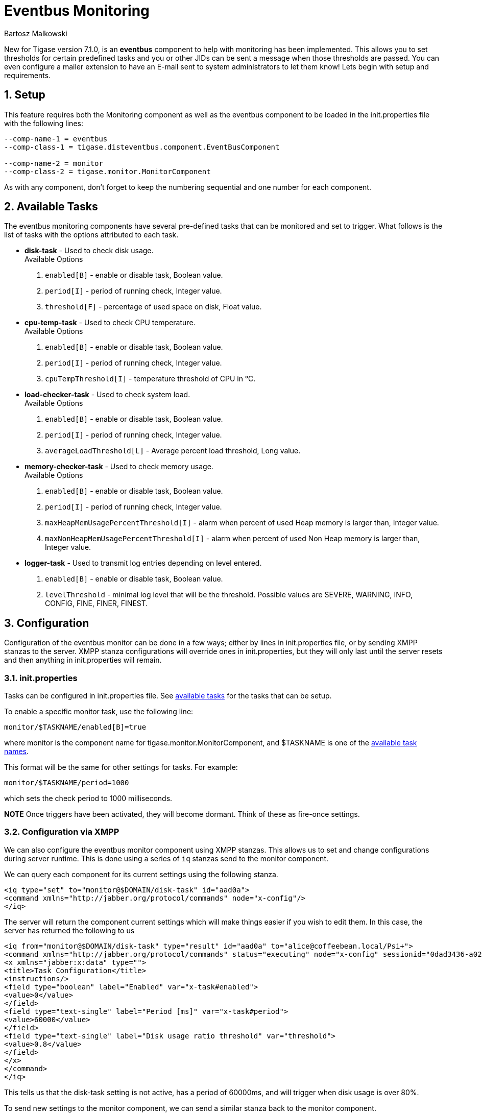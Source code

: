 [[eventbus]]
Eventbus Monitoring
===================
:author: Bartosz Malkowski
:date: 2015-04-09 8:56
:version: v1.0 September 2015

:toc:
:numbered:
:website: http://www.tigase.org

New for Tigase version 7.1.0, is an *eventbus* component to help with monitoring has been implemented. This allows you to set thresholds for certain predefined tasks and you or other JIDs can be sent a message when those thresholds are passed. You can even configure a mailer extension to have an E-mail sent to system administrators to let them know!
Lets begin with setup and requirements.

Setup
-----
This feature requires both the Monitoring component as well as the eventbus component to be loaded in the init.properties file with the following lines:
[source, bash]
-------
--comp-name-1 = eventbus
--comp-class-1 = tigase.disteventbus.component.EventBusComponent

--comp-name-2 = monitor
--comp-class-2 = tigase.monitor.MonitorComponent
-------
As with any component, don't forget to keep the numbering sequential and one number for each component.

[[availableTasks]]
Available Tasks
---------------
The eventbus monitoring components have several pre-defined tasks that can be monitored and set to trigger. What follows is the list of tasks with the options attributed to each task.

- *disk-task* - Used to check disk usage. +
Available Options
  . +enabled[B]+ - enable or disable task, Boolean value.
  . +period[I]+ - period of running check, Integer value.
  . +threshold[F]+ - percentage of used space on disk, Float value.

- *cpu-temp-task* - Used to check CPU temperature. +
Available Options
  . +enabled[B]+ - enable or disable task, Boolean value.
  . +period[I]+ - period of running check, Integer value.
  . +cpuTempThreshold[I]+ - temperature threshold of CPU in °C.

- *load-checker-task* - Used to check system load. +
Available Options
. +enabled[B]+ - enable or disable task, Boolean value.
. +period[I]+ - period of running check, Integer value.
. +averageLoadThreshold[L]+ - Average percent load threshold, Long value.

- *memory-checker-task* - Used to check memory usage. +
Available Options
. +enabled[B]+ - enable or disable task, Boolean value.
. +period[I]+ - period of running check, Integer value.
. +maxHeapMemUsagePercentThreshold[I]+ - alarm when percent of used Heap memory is larger than, Integer value.
. +maxNonHeapMemUsagePercentThreshold[I]+ - alarm when percent of used Non Heap memory is larger than, Integer value.

- *logger-task* - Used to transmit log entries depending on level entered.
. +enabled[B]+ - enable or disable task, Boolean value.
. +levelThreshold+ - minimal log level that will be the threshold. Possible values are SEVERE, WARNING, INFO, CONFIG, FINE, FINER, FINEST.


Configuration
-------------
Configuration of the eventbus monitor can be done in a few ways; either by lines in init.properties file, or by sending XMPP stanzas to the server.
XMPP stanza configurations will override ones in init.properties, but they will only last until the server resets and then anything in init.properties will remain.

init.properties
~~~~~~~~~~~~~~~
Tasks can be configured in init.properties file. See xref:availableTasks[available tasks] for the tasks that can be setup.

To enable a specific monitor task, use the following line:
-----
monitor/$TASKNAME/enabled[B]=true
-----
where monitor is the component name for tigase.monitor.MonitorComponent, and $TASKNAME is one of the xref:availableTasks[available task names].

This format will be the same for other settings for tasks.  For example:
-----
monitor/$TASKNAME/period=1000
-----
which sets the check period to 1000 milliseconds.

*NOTE* Once triggers have been activated, they will become dormant.  Think of these as fire-once settings.

Configuration via XMPP
~~~~~~~~~~~~~~~~~~~~~~
We can also configure the eventbus monitor component using XMPP stanzas. This allows us to set and change configurations during server runtime. This is done using a series of +iq+ stanzas send to the monitor component.

We can query each component for its current settings using the following stanza.
[source,xml]
-----
<iq type="set" to="monitor@$DOMAIN/disk-task" id="aad0a">
<command xmlns="http://jabber.org/protocol/commands" node="x-config"/>
</iq>
-----

The server will return the component current settings which will make things easier if you wish to edit them. In this case, the server has returned the following to us
[source,xml]
-----
<iq from="monitor@$DOMAIN/disk-task" type="result" id="aad0a" to="alice@coffeebean.local/Psi+">
<command xmlns="http://jabber.org/protocol/commands" status="executing" node="x-config" sessionid="0dad3436-a029-4082-b0e0-04d838c6c0da">
<x xmlns="jabber:x:data" type="">
<title>Task Configuration</title>
<instructions/>
<field type="boolean" label="Enabled" var="x-task#enabled">
<value>0</value>
</field>
<field type="text-single" label="Period [ms]" var="x-task#period">
<value>60000</value>
</field>
<field type="text-single" label="Disk usage ratio threshold" var="threshold">
<value>0.8</value>
</field>
</x>
</command>
</iq>
-----
This tells us that the disk-task setting is not active, has a period of 60000ms, and will trigger when disk usage is over 80%.

To send new settings to the monitor component, we can send a similar stanza back to the monitor component.

[source,xml]
-----
<iq type="set" to="monitor@$DOMAIN/disk-task" id="aad1a">
<command xmlns="http://jabber.org/protocol/commands" node="x-config" sessionid="0dad3436-a029-4082-b0e0-04d838c6c0da">
<x xmlns="jabber:x:data" type="submit">
<field type="boolean" var="x-task#enabled">
<value>0</value>
</field>
<field type="text-single" var="x-task#period">
<value>60000</value>
</field>
<field type="text-single" var="threshold">
<value>0.8</value>
</field>
</x>
</command>
</iq>
-----

To which a successful update will give you an XMPP success stanza to let you know everything is set correctly.

(Include what the response will be from this setting!)

Alternatively, you can update specific settings by editing a single field without adding anything else. For example, if we just wanted to turn the +disk-task+ on we could send the following stanza:

[source,xml]
-----
<iq type="set" to="monitor@$HOSTNAME/disk-task" id="ab53a">
<command xmlns="http://jabber.org/protocol/commands" node="x-config">
<x xmlns="jabber:x:data" type="submit">
<field type="boolean" var="x-task#enabled">
<value>1</value>
</field>
</x>
</command>
</iq>
-----

To set any other values, do not forget that certain parts may need to be changed, specifically the
*<field type="boolean" var=x-task#enabled">*  fields. +
- Your field type will be defined by the type of variable specified in the xref:availableTasks [Available Tasks] section. +
- +var=x task#+ will be followed by the property value taken directly from the xref:availableTasks [Available Tasks] section, minus the data type parameter.

Getting the Message
-------------------
Without a place to send messages to, eventbus will just trigger and shut down. There are two different methods that eventbus can deliver alarm messages and relevant data; XMPP messages and using the mailer extention.

XMPP notification
~~~~~~~~~~~~~~~~~
In order to retrieve notifications, a subscription to the +eventbus@tigase.org+ user must be made.
Keep in mind that subscriptions are not persistent across server restarts, or triggers. +
The eventbus schema is very similar to most XMPP subscription requests but with a few tweaks to differentiate it if you wanted to subscibe to a certain task or all of them. Each task is considered a node, and each node has the following pattern: +eventName|eventXMLNS+. Since each monitoring task has the +tigase:monitor:event+ event XMLNS, we just need to pick the event name from the list of tasks.
So like the above example, our event node for the disk task will be +disk-task|tigase:monitor:event+.
Applied to an XMPP stanza, it will look something like this:
[source,xml]
-----
<iq type='set'
    to='eventbus@tigase.org'
    id='sub1'>
  <pubsub xmlns='http://jabber.org/protocol/pubsub'>
    <subscribe node='disk-taskEvent|tigase:monitor:event' jid='$USER_JID'/>
  </pubsub>
</iq>
-----
Don't forget to replace $USER_JID with the bare JID of the user you want to recieve those messages. You can even have them sent to a MUC or any component with a JID.

Alternatively, you can also subscribe to all events within the eventbus by using a wildcard * in place of the event XMLNS like this example:
[source,xml]
-----
<iq type='set'
    to='eventbus@tigase.org'
    id='sub1'>
  <pubsub xmlns='http://jabber.org/protocol/pubsub'>
    <subscribe node='*|tigase:monitor:event' jid='$USER_JID'/>
  </pubsub>
</iq>
-----

Mailer Extension
~~~~~~~~~~~~~~~~
Tigase Server Monitor Mailer Extension (TSMME) can send messages from the monitor component to a specified E-mail address so system administrators who are not logged into the XMPP server.
Enabling this extension, since it's already included in the distributions, is simply a matter of adding these fields to the init.properties file:
-----
monitor/mailer-smtp-host=mail.tigase.org
monitor/mailer-smtp-port=587
monitor/mailer-smtp-username=sender
monitor/mailer-smtp-password=********
monitor/mailer-from-address=sender@tigase.org
monitor/mailer-to-addresses=receiver@tigase.org,admin@tigase.org
-----

- +monitor/mailer-smtp-host+ - SMTP Server hostname.
- +monitor/mailer-smtp-port+ - SMTP Server port.
- +monitor/mailer-smtp-usernam+ - name of sender account.
- +monitor/mailer-smtp-password+ - password of sender account.
- +monitor/mailer-from-address+ - sender email address. It will be set in field from in email.
- +monitor/mailer-to-addresses+ - comma separated notification receivers email addresses.

It is recommended to create a specific e-mail address in your mail server for this purpose only, as the account settings are stored in plaintext without encryption.
